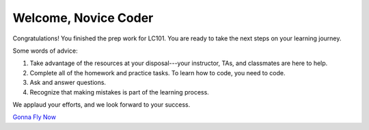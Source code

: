 Welcome, Novice Coder
======================

Congratulations! You finished the prep work for LC101. You are ready to take
the next steps on your learning journey.

Some words of advice:

#. Take advantage of the resources at your disposal---your instructor, TAs, and
   classmates are here to help.
#. Complete all of the homework and practice tasks. To learn how to code, you
   need to code.
#. Ask and answer questions.
#. Recognize that making mistakes is part of the learning process.

We applaud your efforts, and we look forward to your success.

`Gonna Fly Now <https://www.youtube.com/watch?v=ioE_O7Lm0I4/>`__
